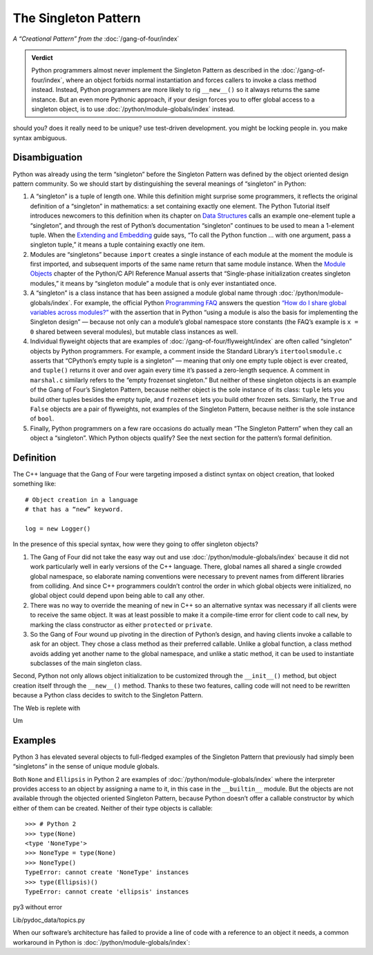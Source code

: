 
=======================
 The Singleton Pattern
=======================

.. TODO add to Global Object that the Python FAQ calls it a singleton object
   https://docs.python.org/3/faq/programming.html#how-do-i-share-global-variables-across-modules

*A “Creational Pattern” from the* :doc:`/gang-of-four/index`

.. admonition:: Verdict

   Python programmers almost never implement the Singleton Pattern
   as described in the :doc:`/gang-of-four/index`,
   where an object forbids normal instantiation
   and forces callers to invoke a class method instead.
   Instead, Python programmers are more likely to rig ``__new__()``
   so it always returns the same instance.
   But an even more Pythonic approach,
   if your design forces you to offer global access to a singleton object,
   is to use :doc:`/python/module-globals/index` instead.

should you?
does it really need to be unique?
use test-driven development.
you might be locking people in.
you make syntax ambiguous.

Disambiguation
==============

Python was already using the term “singleton”
before the Singleton Pattern was defined by
the object oriented design pattern community.
So we should start by distinguishing the several meanings
of “singleton” in Python:

1. A “singleton” is a tuple of length one.
   While this definition might surprise some programmers,
   it reflects the original definition of a “singleton” in mathematics:
   a set containing exactly one element.
   The Python Tutorial itself introduces newcomers to this definition
   when its chapter on `Data Structures
   <https://docs.python.org/3/tutorial/datastructures.html>`_
   calls an example one-element tuple a “singleton”,
   and through the rest of Python’s documentation
   “singleton” continues to be used to mean a 1-element tuple.
   When the `Extending and Embedding <https://docs.python.org/3/extending/extending.html#calling-python-functions-from-c>`_
   guide says,
   “To call the Python function … with one argument,
   pass a singleton tuple,”
   it means a tuple containing exactly one item.

2. Modules are “singletons”
   because ``import`` creates a single instance of each module
   at the moment the module is first imported,
   and subsequent imports of the same name
   return that same module instance.
   When the `Module Objects <https://docs.python.org/3/c-api/module.html>`_
   chapter of the Python/C API Reference Manual
   asserts that “Single-phase initialization creates singleton modules,”
   it means by “singleton module” a module that is only ever instantiated once.

3. A “singleton” is a class instance
   that has been assigned a module global name
   through :doc:`/python/module-globals/index`.
   For example, the official Python
   `Programming FAQ <https://docs.python.org/3/faq/programming.html>`_
   answers the question
   `“How do I share global variables across modules?”
   <https://docs.python.org/3/faq/programming.html#how-do-i-share-global-variables-across-modules>`_
   with the assertion that in Python
   “using a module is also the basis for implementing the Singleton design” —
   because not only can a module’s global namespace store constants
   (the FAQ’s example is ``x = 0`` shared between several modules),
   but mutable class instances as well.

4. Individual flyweight objects
   that are examples of :doc:`/gang-of-four/flyweight/index`
   are often called “singleton” objects by Python programmers.
   For example, a comment inside the Standard Library’s ``itertoolsmodule.c``
   asserts that “CPython’s empty tuple is a singleton” —
   meaning that only one empty tuple object is ever created,
   and ``tuple()`` returns it over and over again
   every time it’s passed a zero-length sequence.
   A comment in ``marshal.c`` similarly refers
   to the “empty frozenset singleton.”
   But neither of these singleton objects
   is an example of the Gang of Four’s Singleton Pattern,
   because neither object is the sole instance of its class:
   ``tuple`` lets you build other tuples besides the empty tuple,
   and ``frozenset`` lets you build other frozen sets.
   Similarly, the ``True`` and ``False`` objects are a pair of flyweights,
   not examples of the Singleton Pattern,
   because neither is the sole instance of ``bool``.

5. Finally, Python programmers on a few rare occasions
   do actually mean “The Singleton Pattern”
   when they call an object a “singleton”.
   Which Python objects qualify?
   See the next section for the pattern’s formal definition.

Definition
==========

The C++ language that the Gang of Four were targeting
imposed a distinct syntax on object creation,
that looked something like::

    # Object creation in a language
    # that has a “new” keyword.

    log = new Logger()

In the presence of this special syntax,
how were they going to offer singleton objects?

1. The Gang of Four did not take the easy way out
   and use :doc:`/python/module-globals/index`
   because it did not work particularly well
   in early versions of the C++ language.
   There, global names all shared a single crowded global namespace,
   so elaborate naming conventions were necessary
   to prevent names from different libraries from colliding.
   And since C++ programmers couldn’t control the order
   in which global objects were initialized,
   no global object could depend upon being able to call any other.

2. There was no way to override the meaning of ``new`` in C++
   so an alternative syntax was necessary
   if all clients were to receive the same object.
   It was at least possible to make it a compile-time error
   for client code to call ``new``,
   by marking the class constructor as either ``protected`` or ``private``.

3. So the Gang of Four wound up pivoting in the direction of Python’s design,
   and having clients invoke a callable to ask for an object.
   They chose a class method as their preferred callable.
   Unlike a global function,
   a class method avoids adding yet another name to the global namespace,
   and unlike a static method,
   it can be used to instantiate subclasses of the main singleton class.


Second, Python not only allows object initialization to be customized
through the ``__init__()`` method,
but object creation itself through the ``__new__()`` method.
Thanks to these two features,
calling code will not need to be rewritten
because a Python class decides to switch to the Singleton Pattern.

The Web is replete with

.. testcode::

    class Logger(object):
        _instance = None

        def __new__(cls):
            if cls._instance is None:
                print('new')
                cls._instance = super(Logger, cls).__new__(cls)
            return cls._instance

        def __init__(self):
            print('init')

    print('First call')
    log1 = Logger()
    print('Second call')
    log2 = Logger()
    print('Are they the same object?', log1 is log2)

.. testoutput::

    First call
    new
    init
    Second call
    init
    Are they the same object? True

Um

Examples
========

Python 3 has elevated several objects
to full-fledged examples of the Singleton Pattern
that previously had simply been “singletons”
in the sense of unique module globals.

Both ``None`` and ``Ellipsis`` in Python 2
are examples of :doc:`/python/module-globals/index`
where the interpreter provides access to an object
by assigning a name to it,
in this case in the ``__builtin__`` module.
But the objects are not available
through the objected oriented Singleton Pattern,
because Python doesn’t offer a callable constructor
by which either of them can be created.
Neither of their type objects is callable:

::

   >>> # Python 2
   >>> type(None)
   <type 'NoneType'>
   >>> NoneType = type(None)
   >>> NoneType()
   TypeError: cannot create 'NoneType' instances
   >>> type(Ellipsis)()
   TypeError: cannot create 'ellipsis' instances

py3 without error



Lib/pydoc_data/topics.py


.. Doc/library/marshal.rst:46:singletons :const:`None`, and :exc:`StopIteration` can also be
   Doc/c-api/module.rst:258:singletons: if the *sys.modules* entry is removed and the module is re-imported,
   Doc/library/enum.rst:1026:The most interesting thing about Enum members is that they are singletons.

When our software’s architecture
has failed to provide a line of code
with a reference to an object it needs,
a common workaround in Python
is :doc:`/python/module-globals/index`:
